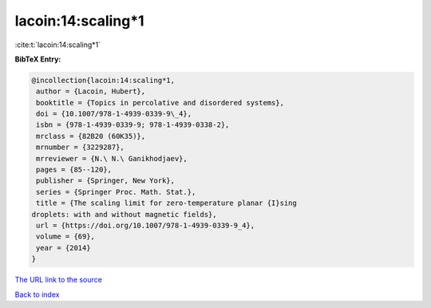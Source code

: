 lacoin:14:scaling*1
===================

:cite:t:`lacoin:14:scaling*1`

**BibTeX Entry:**

.. code-block:: bibtex

   @incollection{lacoin:14:scaling*1,
    author = {Lacoin, Hubert},
    booktitle = {Topics in percolative and disordered systems},
    doi = {10.1007/978-1-4939-0339-9\_4},
    isbn = {978-1-4939-0339-9; 978-1-4939-0338-2},
    mrclass = {82B20 (60K35)},
    mrnumber = {3229287},
    mrreviewer = {N.\ N.\ Ganikhodjaev},
    pages = {85--120},
    publisher = {Springer, New York},
    series = {Springer Proc. Math. Stat.},
    title = {The scaling limit for zero-temperature planar {I}sing
   droplets: with and without magnetic fields},
    url = {https://doi.org/10.1007/978-1-4939-0339-9_4},
    volume = {69},
    year = {2014}
   }

`The URL link to the source <ttps://doi.org/10.1007/978-1-4939-0339-9_4}>`__


`Back to index <../By-Cite-Keys.html>`__
